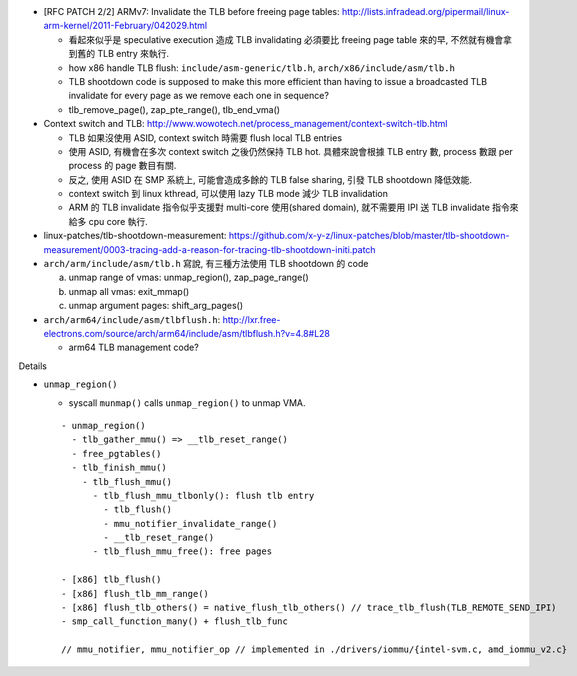 - [RFC PATCH 2/2] ARMv7: Invalidate the TLB before freeing page tables: http://lists.infradead.org/pipermail/linux-arm-kernel/2011-February/042029.html

  - 看起來似乎是 speculative execution 造成 TLB invalidating 必須要比 freeing page table 來的早, 不然就有機會拿到舊的 TLB entry 來執行.
  - how x86 handle TLB flush: ``include/asm-generic/tlb.h``, ``arch/x86/include/asm/tlb.h``
  - TLB shootdown code is supposed to make this more efficient than 
    having to issue a broadcasted TLB invalidate for every page as we remove each one in sequence?
  - tlb_remove_page(), zap_pte_range(), tlb_end_vma()

- Context switch and TLB: http://www.wowotech.net/process_management/context-switch-tlb.html

  - TLB 如果沒使用 ASID, context switch 時需要 flush local TLB entries
  - 使用 ASID, 有機會在多次 context switch 之後仍然保持 TLB hot. 具體來說會根據 TLB entry 數, process 數跟 per process 的 page 數目有關.
  - 反之, 使用 ASID 在 SMP 系統上, 可能會造成多餘的 TLB false sharing, 引發 TLB shootdown 降低效能.
  - context switch 到 linux kthread, 可以使用 lazy TLB mode 減少 TLB invalidation
  - ARM 的 TLB invalidate 指令似乎支援對 multi-core 使用(shared domain), 就不需要用 IPI 送 TLB invalidate 指令來給多 cpu core 執行.

- linux-patches/tlb-shootdown-measurement: https://github.com/x-y-z/linux-patches/blob/master/tlb-shootdown-measurement/0003-tracing-add-a-reason-for-tracing-tlb-shootdown-initi.patch

- ``arch/arm/include/asm/tlb.h`` 寫說, 有三種方法使用 TLB shootdown 的 code
  
  a. unmap range of vmas: unmap_region(), zap_page_range()
  b. unmap all vmas: exit_mmap()
  c. unmap argument pages: shift_arg_pages()

- ``arch/arm64/include/asm/tlbflush.h``: http://lxr.free-electrons.com/source/arch/arm64/include/asm/tlbflush.h?v=4.8#L28

  - arm64 TLB management code?

Details

- ``unmap_region()``

  - syscall ``munmap()`` calls ``unmap_region()`` to unmap VMA.
  ::

    - unmap_region()
      - tlb_gather_mmu() => __tlb_reset_range()
      - free_pgtables()
      - tlb_finish_mmu()
        - tlb_flush_mmu()
          - tlb_flush_mmu_tlbonly(): flush tlb entry
            - tlb_flush()
            - mmu_notifier_invalidate_range()
            - __tlb_reset_range()
          - tlb_flush_mmu_free(): free pages

    - [x86] tlb_flush()
    - [x86] flush_tlb_mm_range()
    - [x86] flush_tlb_others() = native_flush_tlb_others() // trace_tlb_flush(TLB_REMOTE_SEND_IPI)
    - smp_call_function_many() + flush_tlb_func

    // mmu_notifier, mmu_notifier_op // implemented in ./drivers/iommu/{intel-svm.c, amd_iommu_v2.c}
